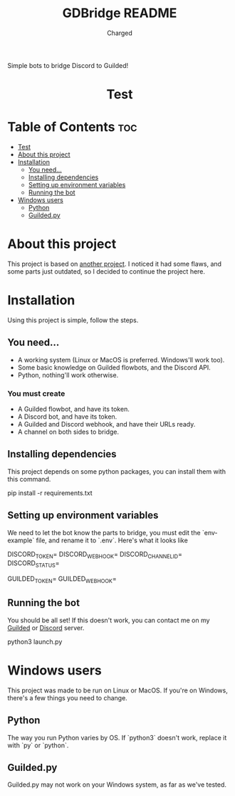 #+title: GDBridge README
#+author: Charged
Simple bots to bridge Discord to Guilded!

#+HTML:<div align=center><a href="https://github.com/emacs-tw/awesome-emacs"><img alt="Emacs Logo" width="240" height="240" src="https://upload.wikimedia.org/wikipedia/commons/0/08/EmacsIcon.svg"></a>

* Test
[[https://github.com/sindresorhus/awesome][https://cdn.jsdelivr.net/gh/sindresorhus/awesome@d7305f38d29fed78fa85652e3a63e154dd8e8829/media/badge.svg]] [[https://github.com/emacs-tw/awesome-emacs/actions/workflows/main.yml][https://github.com/emacs-tw/awesome-emacs/actions/workflows/main.yml/badge.svg]] [[https://unlicense.org][https://upload.wikimedia.org/wikipedia/commons/e/ee/Unlicense_Blue_Badge.svg]]

#+HTML:</div>

* Table of Contents :toc:
- [[#test][Test]]
- [[#about-this-project][About this project]]
- [[#installation][Installation]]
  - [[#you-need][You need...]]
  - [[#installing-dependencies][Installing dependencies]]
  - [[#setting-up-environment-variables][Setting up environment variables]]
  - [[#running-the-bot][Running the bot]]
- [[#windows-users][Windows users]]
  - [[#python][Python]]
  - [[#guildedpy][Guilded.py]]

* About this project
This project is based on [[https://github.com/WiiLink24/guilded-bridge ][another project]]. I noticed it had some flaws, and some parts just outdated, so I decided to continue the project here.

* Installation
Using this project is simple, follow the steps.

** You need...
+ A working system (Linux or MacOS is preferred. Windows'll work too).
+ Some basic knowledge on Guilded flowbots, and the Discord API.
+ Python, nothing'll work otherwise.

*** You must create
+ A Guilded flowbot, and have its token.
+ A Discord bot, and have its token.
+ A Guilded and Discord webhook, and have their URLs ready.
+ A channel on both sides to bridge.

** Installing dependencies
This project depends on some python packages, you can install them with this command.
#+begin_example sh
pip install -r requirements.txt
#+end_example

** Setting up environment variables
We need to let the bot know the parts to bridge, you must edit the `env-example` file, and rename it to `.env`.
Here's what it looks like
#+begin_example sh
DISCORD_TOKEN=
DISCORD_WEBHOOK=
DISCORD_CHANNEL_ID=
DISCORD_STATUS=

GUILDED_TOKEN=
GUILDED_WEBHOOK=
#+end_example

** Running the bot
You should be all set! If this doesn't work, you can contact me on my [[https://guilded.gg/fts/][Guilded]] or [[https://dsc.gg/freetech/][Discord]] server.
#+begin_example sh
python3 launch.py
#+end_example

* Windows users
This project was made to be run on Linux or MacOS. If you're on Windows, there's a few things you need to change.

** Python
The way you run Python varies by OS. If `python3` doesn't work, replace it with `py` or `python`.

** Guilded.py
Guilded.py may not work on your Windows system, as far as we've tested.
